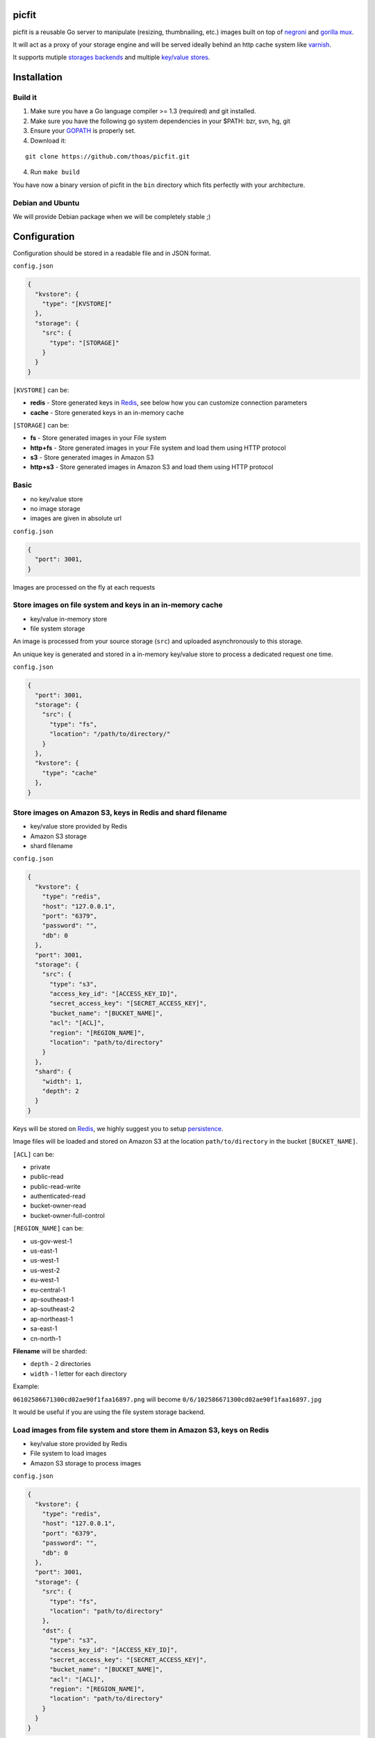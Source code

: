 picfit
======

picfit is a reusable Go server to manipulate (resizing, thumbnailing, etc.)
images built on top of `negroni <https://github.com/codegangsta/negroni>`_
and `gorilla mux <https://github.com/gorilla/mux>`_.

It will act as a proxy of your storage engine and will be
served ideally behind an http cache system like varnish_.

It supports mutiple `storages backends <https://github.com/thoas/storages>`_
and multiple `key/value stores <https://github.com/thoas/kvstores>`_.

Installation
============

Build it
--------

1. Make sure you have a Go language compiler >= 1.3 (required) and git installed.
2. Make sure you have the following go system dependencies in your $PATH: bzr, svn, hg, git
3. Ensure your GOPATH_ is properly set.
4. Download it:

::

    git clone https://github.com/thoas/picfit.git

4. Run ``make build``

You have now a binary version of picfit in the ``bin`` directory which
fits perfectly with your architecture.

Debian and Ubuntu
-----------------

We will provide Debian package when we will be completely stable ;)

Configuration
=============

Configuration should be stored in a readable file and in JSON format.

``config.json``

.. code-block:: json

    {
      "kvstore": {
        "type": "[KVSTORE]"
      },
      "storage": {
        "src": {
          "type": "[STORAGE]"
        }
      }
    }

``[KVSTORE]`` can be:

- **redis** - Store generated keys in Redis_, see below how you can customize connection parameters
- **cache** - Store generated keys in an in-memory cache

``[STORAGE]`` can be:

- **fs** - Store generated images in your File system
- **http+fs** - Store generated images in your File system and load them using HTTP protocol
- **s3** - Store generated images in Amazon S3
- **http+s3** - Store generated images in Amazon S3 and load them using HTTP protocol

Basic
-----

* no key/value store
* no image storage
* images are given in absolute url

``config.json``

.. code-block:: json

    {
      "port": 3001,
    }

Images are processed on the fly at each requests

Store images on file system and keys in an in-memory cache
----------------------------------------------------------

* key/value in-memory store
* file system storage

An image is processed from your source storage (``src``) and uploaded
asynchronously to this storage.

An unique key is generated and stored in a in-memory key/value store to process
a dedicated request one time.

``config.json``

.. code-block:: json

    {
      "port": 3001,
      "storage": {
        "src": {
          "type": "fs",
          "location": "/path/to/directory/"
        }
      },
      "kvstore": {
        "type": "cache"
      },
    }

Store images on Amazon S3, keys in Redis and shard filename
-----------------------------------------------------------

* key/value store provided by Redis
* Amazon S3 storage
* shard filename

``config.json``

.. code-block:: json

    {
      "kvstore": {
        "type": "redis",
        "host": "127.0.0.1",
        "port": "6379",
        "password": "",
        "db": 0
      },
      "port": 3001,
      "storage": {
        "src": {
          "type": "s3",
          "access_key_id": "[ACCESS_KEY_ID]",
          "secret_access_key": "[SECRET_ACCESS_KEY]",
          "bucket_name": "[BUCKET_NAME]",
          "acl": "[ACL]",
          "region": "[REGION_NAME]",
          "location": "path/to/directory"
        }
      },
      "shard": {
        "width": 1,
        "depth": 2
      }
    }

Keys will be stored on Redis_, we highly suggest you to setup persistence_.

Image files will be loaded and stored on Amazon S3 at the location ``path/to/directory``
in the bucket ``[BUCKET_NAME]``.

``[ACL]`` can be:

- private
- public-read
- public-read-write
- authenticated-read
- bucket-owner-read
- bucket-owner-full-control

``[REGION_NAME]`` can be:

- us-gov-west-1
- us-east-1
- us-west-1
- us-west-2
- eu-west-1
- eu-central-1
- ap-southeast-1
- ap-southeast-2
- ap-northeast-1
- sa-east-1
- cn-north-1

**Filename** will be sharded:

- ``depth`` - 2 directories
- ``width`` - 1 letter for each directory

Example:

``06102586671300cd02ae90f1faa16897.png`` will become ``0/6/102586671300cd02ae90f1faa16897.jpg``

It would be useful if you are using the file system storage backend.

Load images from file system and store them in Amazon S3, keys on Redis
-----------------------------------------------------------------------

* key/value store provided by Redis
* File system to load images
* Amazon S3 storage to process images

``config.json``

.. code-block:: json

    {
      "kvstore": {
        "type": "redis",
        "host": "127.0.0.1",
        "port": "6379",
        "password": "",
        "db": 0
      },
      "port": 3001,
      "storage": {
        "src": {
          "type": "fs",
          "location": "path/to/directory"
        },
        "dst": {
          "type": "s3",
          "access_key_id": "[ACCESS_KEY_ID]",
          "secret_access_key": "[SECRET_ACCESS_KEY]",
          "bucket_name": "[BUCKET_NAME]",
          "acl": "[ACL]",
          "region": "[REGION_NAME]",
          "location": "path/to/directory"
        }
      }
    }

You will be able to load and store your images from different storage backends.

In this example, images will be loaded from the file system storage
and processed to the Amazon S3 storage.

Load images from storage backend base url, store them in Amazon S3, keys prefixed on Redis
------------------------------------------------------------------------------------------

* key/value store provided by Redis
* File system to load images using HTTP method
* Amazon S3 storage to process images

``config.json``

.. code-block:: json

    {
      "kvstore": {
        "type": "redis",
        "host": "127.0.0.1",
        "port": "6379",
        "password": "",
        "prefix": "dummy:",
        "db": 0
      },
      "port": 3001,
      "storage": {
        "src": {
          "type": "http+fs",
          "base_url": "http://media.example.com",
          "location": "path/to/directory"
        },
        "dst": {
          "type": "s3",
          "access_key_id": "[ACCESS_KEY_ID]",
          "secret_access_key": "[SECRET_ACCESS_KEY]",
          "bucket_name": "[BUCKET_NAME]",
          "acl": "[ACL]",
          "region": "[REGION_NAME]",
          "location": "path/to/directory"
        }
      }
    }

In this example, images will be loaded from the file system storage
using HTTP with ``base_url`` option and processed to the Amazon S3 storage.

Keys will be stored on Redis_ using the prefix ``dummy:``.

Running
=======

To run the application, issue the following command:

::

    $ picfit -c config.json

By default, this will run the application on port 3001 and
can be accessed by visiting:

::

    http://localhost:3001

The port number can be configured with ``port`` option in your config file.

To see a list of all available options, run:

::

    $ picfit --help

Usage
=====

General parameters
------------------

Parameters to call the service are:

::

    <img src="http://localhost:3001/{method}?url={url}&path={path}&w={width}&h={height}&upscale={upscale}&sig={sig}&op={operation}"

- **path** - The filepath to load the image using your source storage
- **operation** - The operation to perform, see Operations_
- **sig** - The signature key which is the representation of your query string and your secret key
- **method** - The method to perform, see Methods_
- **url** - The url of the image to be processed (not required if ``filepath`` provided)
- **width** - The desired width of the image, if ``0`` is provided the service will calculate the ratio with ``height``
- **height** - The desired height of the image, if ``0`` is provided the service will calculate the ratio with ``width``
- **upscale** - If your image is smaller than your desired dimensions, the service will upscale it by default to fit your dimensions, you can disable this behavior by providing ``0``

To use this service, include the service url as replacement
for your images, for example:

::

    <img src="https://www.google.fr/images/srpr/logo11w.png" />

will become:

::

    <img src="http://localhost:3001/display?url=https%3A%2F%2Fwww.google.fr%2Fimages%2Fsrpr%2Flogo11w.png&w=100&h=100&op=resize&upscale=0"

This will request the image served at the supplied url and resize it
to 100x100 using the **resize** method.

Using source storage
--------------------

If an image is stored in your source storage at the location ``path/to/file.png``,
then you can call the service to load this file:

::

    <img src="http://localhost:3001/display?w=100&h=100&path=path/to/file.png&op=resize"

    or

    <img src="http://localhost:3001/display/resize/100x100/path/to/file.png"

Operations
==========

Resize
------

Resize the image to the specified width and height and
returns the transformed image.
If one of width or height is 0, the image aspect ratio is preserved.

-  **w** - The desired width of the image
-  **h** - The desired height of the image

You have to pass the ``resize`` value to the ``op`` parameter to use this operation.

Thumbnail
---------

Thumbnail scales the image up or down using the specified resample filter,
crops it to the specified width and hight and returns the transformed image.

-  **w** - The desired width of the image
-  **h** - The desired height of the image

You have to pass the ``thumbnail`` value to the ``op`` parameter
to use this operation.

Methods
=======

Display
-------

Display the image, useful when you are using an ``img`` tag.

The processed image will be stored asynchronously on your
destination storage backend.

A couple of headers (``Content-Type``, ``If-Modified-Since``) will be set
to allow you to use an http cache system.


Redirect
--------

Redirect to an image.

Your file will be processed synchronously then the redirection
will be performed.

The first query will be slower but next ones will be faster because the name
of the processed file will be stored on your key/value store.

Get
---

Retrieve information about an image.

Your file will be processed synchronously then you will get the following information:

* **filename** - Filename of your processed file
* **path** - Relative path of your processed file
* **url** - Absolute url of your processed file (only if ``base_url`` is available on your destination storage)

The first query will be slower but next ones will be faster because the name
of the processed file will be stored on your key/value store.

Expect the following result:

.. code-block:: json

    {
        "filename":"a661f8d197a42d21d0190d33e629e4.png",
        "path":"processed/6/7/a661f8d197a42d21d0190d33e629e4.png",
        "url":"https://ds9xhxfkunhky.cloudfront.net/processed/6/7/a661f8d197a42d21d0190d33e629e4.png"
    }

Security
========

In order to secure requests so that unknown third parties cannot easily
use the service, the application can require a request to provide a signature.
To enable this feature, set the ``secret_key`` option in your config file.

The signature is a hexadecimal digest generated from the client
key and the query string using the HMAC-SHA1 message authentication code
(MAC) algorithm. The below python code provides an example
implementation.

::

    import hashlib
    import hmac
    import six
    import urllib

    def sign(key, *args, **kwargs):
        m = hmac.new(key, None, hashlib.sha1)

        for arg in args:
            if isinstance(arg, dict):
                m.update(urllib.urlencode(arg))
            elif isinstance(arg, six.string_types):
                m.update(arg)

        return m.hexdigest()

The signature is passed to the application by appending the ``sig``
parameter to the query string; e.g.
``w=100&h=100&sig=c9516346abf62876b6345817dba2f9a0c797ef26``.

Note, the application does not include the leading question mark when verifying
the supplied signature. To verify your signature implementation, see the
``signature`` command described in the `Tools`_ section.

Tools
=====

To verify that your client application is generating correct signatures,
use the signature command.

::

    $ picfit signature --key=abcdef "w=100&h=100&op=resize"
    Query String: w=100&h=100&op=resize
    Signature: 6f7a667559990dee9c30fb459b88c23776fad25e
    Signed Query String: w=100&h=100&op=resize&sig=6f7a667559990dee9c30fb459b88c23776fad2

Error reporting
===============

picfit logs events by default in ``stderr`` and ``stdout``, you can implement sentry_
to log errors using raven_.

To enable this feature, set ``sentry_dsn`` option in your config file.

Debug
=====

Debug is disabled by default.

To enable this feature set ``debug`` option to ``true`` in your config file::

``config.json``

.. code-block:: json

    {
      "debug": true
    }

CORS
====

picfit supports CORS headers customization in your config file.

To enable this feature, set ``allowed_origins`` and ``allowed_methods``,
for example:

``config.json``

.. code-block:: json

    {
      "allowed_origins": ["*.ulule.com"],
      "allowed_methods": ["GET", "HEAD"]
    }

Deployment
==========

It's recommended that the application run behind a CDN for larger applications
or behind varnish for smaller ones.

If you want to run the installed version from vagrant ::

    $ vagrant up

Then connect to vagrant ::

    $ vagrant ssh

The config is located to ``/etc/picfit/config.json`` on the vagrant box.

You will find provisioning files handled by Ansible_ in
the `repository <https://github.com/thoas/picfit/tree/master/provisioning>`_.

Roadmap
=======

see `issues <https://github.com/thoas/picfit/issues>`_

Don't hesitate to send patch or improvements.

In production
=============

- Ulule_: an european crowdfunding platform

Inspirations
============

* pilbox_
* `thumbor <https://github.com/thumbor/thumbor>`_
* `trousseau <https://github.com/oleiade/trousseau>`_

Thanks to these beautiful projects.

.. _GOPATH: http://golang.org/doc/code.html#GOPATH
.. _Redis: http://redis.io/
.. _pilbox: https://github.com/agschwender/pilbox
.. _varnish: https://www.varnish-cache.org/
.. _persistence: http://redis.io/topics/persistence
.. _Ansible: http://www.ansible.com/home
.. _Ulule: http://www.ulule.com
.. _sentry: https://github.com/getsentry/sentry
.. _raven: https://github.com/getsentry/raven-go

